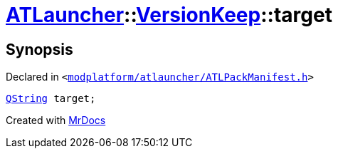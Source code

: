 [#ATLauncher-VersionKeep-target]
= xref:ATLauncher.adoc[ATLauncher]::xref:ATLauncher/VersionKeep.adoc[VersionKeep]::target
:relfileprefix: ../../
:mrdocs:


== Synopsis

Declared in `&lt;https://github.com/PrismLauncher/PrismLauncher/blob/develop/launcher/modplatform/atlauncher/ATLPackManifest.h#L138[modplatform&sol;atlauncher&sol;ATLPackManifest&period;h]&gt;`

[source,cpp,subs="verbatim,replacements,macros,-callouts"]
----
xref:QString.adoc[QString] target;
----



[.small]#Created with https://www.mrdocs.com[MrDocs]#

